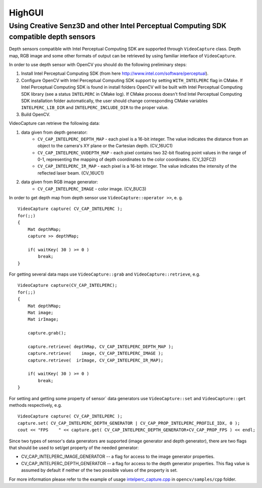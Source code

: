 *******
HighGUI
*******

.. highlight:: cpp

Using Creative Senz3D and other Intel Perceptual Computing SDK compatible depth sensors
=======================================================================================

Depth sensors compatible with Intel Perceptual Computing SDK are supported through ``VideoCapture`` class. Depth map, RGB image and some other formats of output can be retrieved by using familiar interface of ``VideoCapture``.

In order to use depth sensor with OpenCV you should do the following preliminary steps:

#.
    Install Intel Perceptual Computing SDK (from here http://www.intel.com/software/perceptual).

#.
    Configure OpenCV with Intel Perceptual Computing SDK support by setting ``WITH_INTELPERC`` flag in CMake. If Intel Perceptual Computing SDK is found in install folders OpenCV will be built with Intel Perceptual Computing SDK library (see a status ``INTELPERC`` in CMake log). If CMake process doesn't find Intel Perceptual Computing SDK installation folder automatically, the user should change corresponding CMake variables ``INTELPERC_LIB_DIR`` and ``INTELPERC_INCLUDE_DIR`` to the proper value.

#.
    Build OpenCV.

VideoCapture can retrieve the following data:

#.
    data given from depth generator:
      * ``CV_CAP_INTELPERC_DEPTH_MAP``       - each pixel is a 16-bit integer. The value indicates the distance from an object to the camera's XY plane or the Cartesian depth. (CV_16UC1)
      * ``CV_CAP_INTELPERC_UVDEPTH_MAP``     - each pixel contains two 32-bit floating point values in the range of 0-1, representing the mapping of depth coordinates to the color coordinates. (CV_32FC2)
      * ``CV_CAP_INTELPERC_IR_MAP``          - each pixel is a 16-bit integer. The value indicates the intensity of the reflected laser beam. (CV_16UC1)
#.
    data given from RGB image generator:
      * ``CV_CAP_INTELPERC_IMAGE``           - color image. (CV_8UC3)

In order to get depth map from depth sensor use ``VideoCapture::operator >>``, e. g. ::

    VideoCapture capture( CV_CAP_INTELPERC );
    for(;;)
    {
        Mat depthMap;
        capture >> depthMap;

        if( waitKey( 30 ) >= 0 )
            break;
    }

For getting several data maps use ``VideoCapture::grab`` and ``VideoCapture::retrieve``, e.g. ::

    VideoCapture capture(CV_CAP_INTELPERC);
    for(;;)
    {
        Mat depthMap;
        Mat image;
        Mat irImage;

        capture.grab();

        capture.retrieve( depthMap, CV_CAP_INTELPERC_DEPTH_MAP );
        capture.retrieve(    image, CV_CAP_INTELPERC_IMAGE );
        capture.retrieve(  irImage, CV_CAP_INTELPERC_IR_MAP);

        if( waitKey( 30 ) >= 0 )
            break;
    }

For setting and getting some property of sensor` data generators use ``VideoCapture::set`` and ``VideoCapture::get`` methods respectively, e.g. ::

    VideoCapture capture( CV_CAP_INTELPERC );
    capture.set( CV_CAP_INTELPERC_DEPTH_GENERATOR | CV_CAP_PROP_INTELPERC_PROFILE_IDX, 0 );
    cout << "FPS    " << capture.get( CV_CAP_INTELPERC_DEPTH_GENERATOR+CV_CAP_PROP_FPS ) << endl;

Since two types of sensor's data generators are supported (image generator and depth generator), there are two flags that should be used to set/get property of the needed generator:

* CV_CAP_INTELPERC_IMAGE_GENERATOR -- a flag for access to the image generator properties.

* CV_CAP_INTELPERC_DEPTH_GENERATOR -- a flag for access to the depth generator properties. This flag value is assumed by default if neither of the two possible values of the property is set.

For more information please refer to the example of usage intelperc_capture.cpp_ in ``opencv/samples/cpp`` folder.

.. _intelperc_capture.cpp: https://github.com/Itseez/opencv/tree/master/samples/cpp/intelperc_capture.cpp